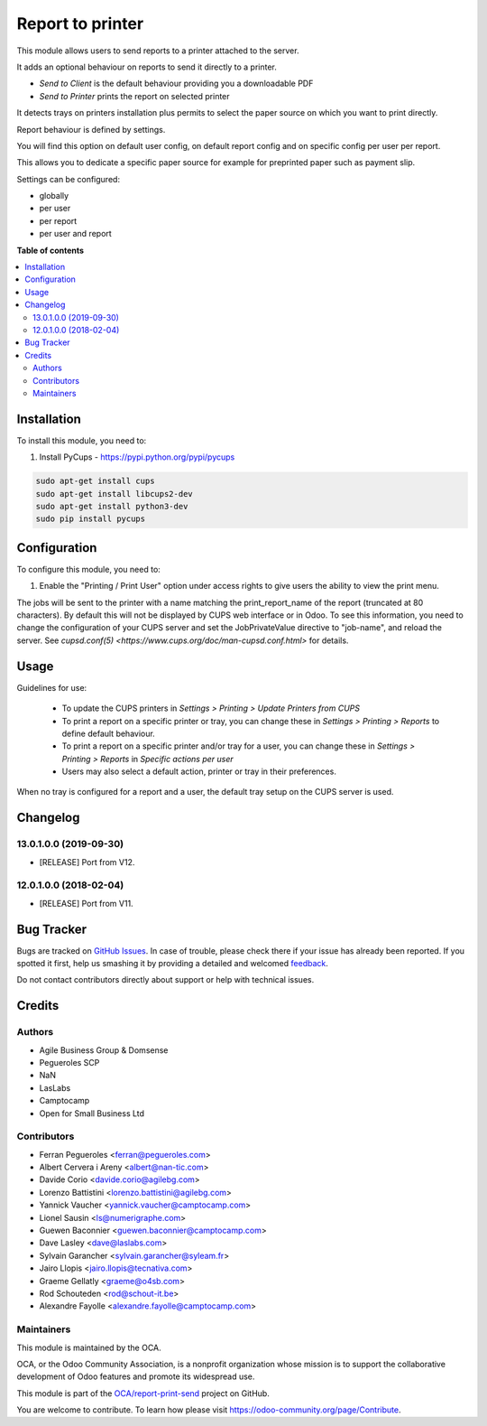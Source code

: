 =================
Report to printer
=================

.. !!!!!!!!!!!!!!!!!!!!!!!!!!!!!!!!!!!!!!!!!!!!!!!!!!!!
   !! This file is generated by oca-gen-addon-readme !!
   !! changes will be overwritten.                   !!
   !!!!!!!!!!!!!!!!!!!!!!!!!!!!!!!!!!!!!!!!!!!!!!!!!!!!

.. |badge1| image:: https://img.shields.io/badge/maturity-Beta-yellow.png
    :target: https://odoo-community.org/page/development-status
    :alt: Beta
.. |badge2| image:: https://img.shields.io/badge/licence-AGPL--3-blue.png
    :target: http://www.gnu.org/licenses/agpl-3.0-standalone.html
    :alt: License: AGPL-3
.. |badge3| image:: https://img.shields.io/badge/github-OCA%2Freport--print--send-lightgray.png?logo=github
    :target: https://github.com/OCA/report-print-send/tree/14.0/base_report_to_printer
    :alt: OCA/report-print-send
.. |badge4| image:: https://img.shields.io/badge/weblate-Translate%20me-F47D42.png
    :target: https://translation.odoo-community.org/projects/report-print-send-14-0/report-print-send-14-0-base_report_to_printer
    :alt: Translate me on Weblate
.. |badge5| image:: https://img.shields.io/badge/runbot-Try%20me-875A7B.png
    :target: https://runbot.odoo-community.org/runbot/144/14.0
    :alt: Try me on Runbot

|badge1| |badge2| |badge3| |badge4| |badge5| 

This module allows users to send reports to a printer attached to the server.

It adds an optional behaviour on reports to send it directly to a printer.

* `Send to Client` is the default behaviour providing you a downloadable PDF
* `Send to Printer` prints the report on selected printer

It detects trays on printers installation plus permits to select the
paper source on which you want to print directly.

Report behaviour is defined by settings.

You will find this option on default user config, on default report
config and on specific config per user per report.

This allows you to dedicate a specific paper source for example for
preprinted paper such as payment slip.

Settings can be configured:

* globally
* per user
* per report
* per user and report

**Table of contents**

.. contents::
   :local:

Installation
============

To install this module, you need to:

#. Install PyCups - https://pypi.python.org/pypi/pycups

.. code-block:: bash

   sudo apt-get install cups
   sudo apt-get install libcups2-dev
   sudo apt-get install python3-dev
   sudo pip install pycups

Configuration
=============

To configure this module, you need to:

#. Enable the "Printing / Print User" option under access
   rights to give users the ability to view the print menu.


The jobs will be sent to the printer with a name matching the print_report_name
of the report (truncated at 80 characters). By default this will not be
displayed by CUPS web interface or in Odoo. To see this information, you need
to change the configuration of your CUPS server and set the JobPrivateValue
directive to "job-name", and reload the server. See `cupsd.conf(5)
<https://www.cups.org/doc/man-cupsd.conf.html>` for details.

Usage
=====

Guidelines for use:

 * To update the CUPS printers in *Settings > Printing > Update Printers
   from CUPS*
 * To print a report on a specific printer or tray, you can change
   these in *Settings > Printing > Reports* to define default behaviour.
 * To print a report on a specific printer and/or tray for a user, you can
   change these in *Settings > Printing > Reports* in
   *Specific actions per user*
 * Users may also select a default action, printer or tray in their preferences.

When no tray is configured for a report and a user, the
default tray setup on the CUPS server is used.

Changelog
=========

13.0.1.0.0 (2019-09-30)
~~~~~~~~~~~~~~~~~~~~~~~

* [RELEASE] Port from V12.

12.0.1.0.0 (2018-02-04)
~~~~~~~~~~~~~~~~~~~~~~~

* [RELEASE] Port from V11.

Bug Tracker
===========

Bugs are tracked on `GitHub Issues <https://github.com/OCA/report-print-send/issues>`_.
In case of trouble, please check there if your issue has already been reported.
If you spotted it first, help us smashing it by providing a detailed and welcomed
`feedback <https://github.com/OCA/report-print-send/issues/new?body=module:%20base_report_to_printer%0Aversion:%2014.0%0A%0A**Steps%20to%20reproduce**%0A-%20...%0A%0A**Current%20behavior**%0A%0A**Expected%20behavior**>`_.

Do not contact contributors directly about support or help with technical issues.

Credits
=======

Authors
~~~~~~~

* Agile Business Group & Domsense
* Pegueroles SCP
* NaN
* LasLabs
* Camptocamp
* Open for Small Business Ltd

Contributors
~~~~~~~~~~~~

* Ferran Pegueroles <ferran@pegueroles.com>
* Albert Cervera i Areny <albert@nan-tic.com>
* Davide Corio <davide.corio@agilebg.com>
* Lorenzo Battistini <lorenzo.battistini@agilebg.com>
* Yannick Vaucher <yannick.vaucher@camptocamp.com>
* Lionel Sausin <ls@numerigraphe.com>
* Guewen Baconnier <guewen.baconnier@camptocamp.com>
* Dave Lasley <dave@laslabs.com>
* Sylvain Garancher <sylvain.garancher@syleam.fr>
* Jairo Llopis <jairo.llopis@tecnativa.com>
* Graeme Gellatly <graeme@o4sb.com>
* Rod Schouteden <rod@schout-it.be>
* Alexandre Fayolle <alexandre.fayolle@camptocamp.com>

Maintainers
~~~~~~~~~~~

This module is maintained by the OCA.

.. image:: https://odoo-community.org/logo.png
   :alt: Odoo Community Association
   :target: https://odoo-community.org

OCA, or the Odoo Community Association, is a nonprofit organization whose
mission is to support the collaborative development of Odoo features and
promote its widespread use.

This module is part of the `OCA/report-print-send <https://github.com/OCA/report-print-send/tree/14.0/base_report_to_printer>`_ project on GitHub.

You are welcome to contribute. To learn how please visit https://odoo-community.org/page/Contribute.
